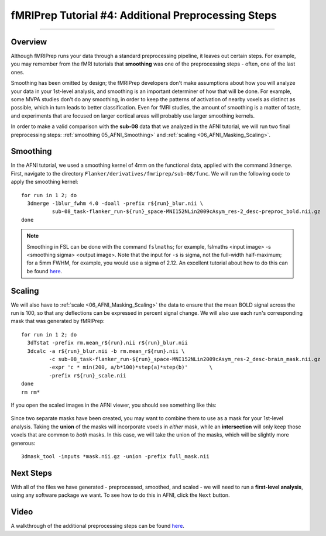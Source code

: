 .. _fMRIPrep_Demo_4_AdditionalPreproc:

====================================================
fMRIPrep Tutorial #4: Additional Preprocessing Steps
====================================================

---------

Overview
********

Although fMRIPrep runs your data through a standard preprocessing pipeline, it leaves out certain steps. For example, you may remember from the fMRI tutorials that **smoothing** was one of the preprocessing steps - often, one of the last ones.

Smoothing has been omitted by design; the fMRIPrep developers don't make assumptions about how you will analyze your data in your 1st-level analysis, and smoothing is an important determiner of how that will be done. For example, some MVPA studies don't do any smoothing, in order to keep the patterns of activation of nearby voxels as distinct as possible, which in turn leads to better classification. Even for fMRI studies, the amount of smoothing is a matter of taste, and experiments that are focused on larger cortical areas will probably use larger smoothing kernels.

In order to make a valid comparison with the **sub-08** data that we analyzed in the AFNI tutorial, we will run two final preprocessing steps: :ref:`smoothing 05_AFNI_Smoothing>` and :ref:`scaling <06_AFNI_Masking_Scaling>`.

Smoothing
*********

In the AFNI tutorial, we used a smoothing kernel of 4mm on the functional data, applied with the command ``3dmerge``. First, navigate to the directory ``Flanker/derivatives/fmriprep/sub-08/func``. We will run the following code to apply the smoothing kernel:

::

  for run in 1 2; do
    3dmerge -1blur_fwhm 4.0 -doall -prefix r${run}_blur.nii \
            sub-08_task-flanker_run-${run}_space-MNI152NLin2009cAsym_res-2_desc-preproc_bold.nii.gz
  done

.. note::

  Smoothing in FSL can be done with the command ``fslmaths``; for example, fslmaths <input image> -s <smoothing sigma> <output image>. Note that the input for ``-s`` is sigma, not the full-width half-maximum; for a 5mm FWHM, for example, you would use a sigma of 2.12. An excellent tutorial about how to do this can be found `here <https://kathleenhupfeld.com/how-to-smooth-images-in-fsl-its-different-from-spm/>`__. 

Scaling
*******


We will also have to :ref:`scale <06_AFNI_Masking_Scaling>` the data to ensure that the mean BOLD signal across the run is 100, so that any deflections can be expressed in percent signal change. We will also use each run's corresponding mask that was generated by fMRIPrep:

::

  for run in 1 2; do
    3dTstat -prefix rm.mean_r${run}.nii r${run}_blur.nii
    3dcalc -a r${run}_blur.nii -b rm.mean_r${run}.nii \
           -c sub-08_task-flanker_run-${run}_space-MNI152NLin2009cAsym_res-2_desc-brain_mask.nii.gz                            \
           -expr 'c * min(200, a/b*100)*step(a)*step(b)'       \
           -prefix r${run}_scale.nii
  done
  rm rm*
  
If you open the scaled images in the AFNI viewer, you should see something like this:

.. figure:: 04_ScaledImages.png

Since two separate masks have been created, you may want to combine them to use as a mask for your 1st-level analysis. Taking the **union** of the masks will incorporate voxels in *either* mask, while an **intersection** will only keep those voxels that are common to *both* masks. In this case, we will take the union of the masks, which will be slightly more generous:

::

  3dmask_tool -inputs *mask.nii.gz -union -prefix full_mask.nii
  

Next Steps
**********

With all of the files we have generated - preprocessed, smoothed, and scaled - we will need to run a **first-level analysis**, using any software package we want. To see how to do this in AFNI, click the ``Next`` button.

Video
*****

A walkthrough of the additional preprocessing steps can be found `here <https://www.youtube.com/watch?v=lA9ZUefF3Po>`__.
